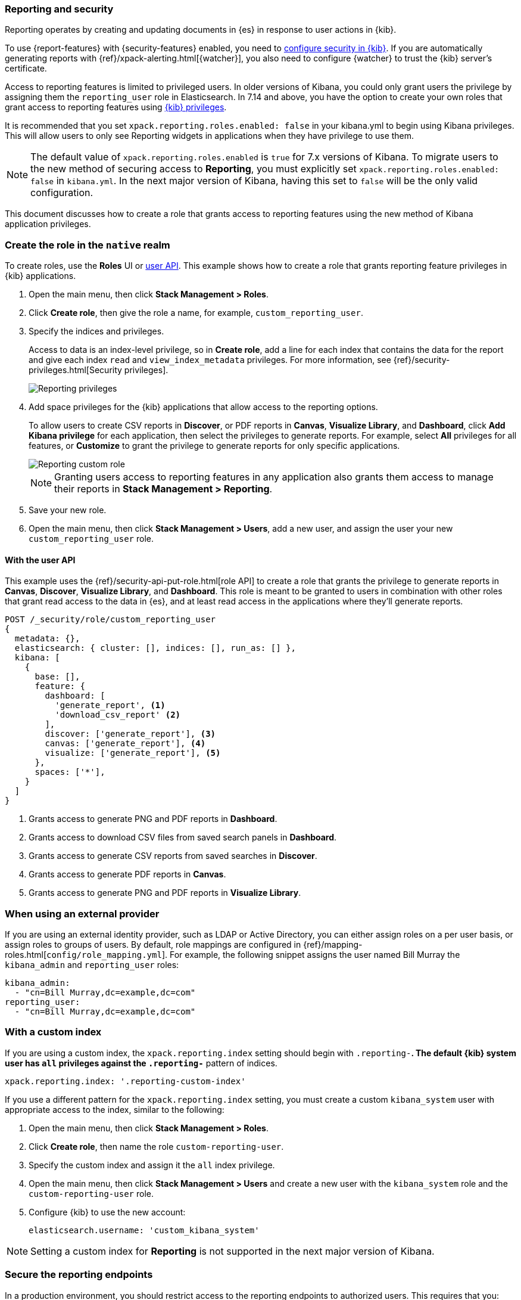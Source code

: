 [role="xpack"]
[[secure-reporting]]
=== Reporting and security

Reporting operates by creating and updating documents in {es} in response to
user actions in {kib}.

To use {report-features} with {security-features} enabled, you need to
<<using-kibana-with-security,configure security in {kib}>>.
If you are automatically generating reports with
{ref}/xpack-alerting.html[{watcher}], you also need to configure {watcher}
to trust the {kib} server's certificate.
////
For more information, see
<<securing-reporting>>.
////

[[reporting-app-users]]
Access to reporting features is limited to privileged users. In older versions of Kibana, you could only grant
users the privilege by assigning them the `reporting_user` role in Elasticsearch. In 7.14 and above, you have
the option to create your own roles that grant access to reporting features using <<kibana-privileges, {kib} privileges>>.

It is recommended that you set `xpack.reporting.roles.enabled: false` in your kibana.yml to begin using Kibana
privileges. This will allow users to only see Reporting widgets in applications when they have privilege to use
them. 

[NOTE]
============================================================================
The default value of `xpack.reporting.roles.enabled` is `true` for 7.x versions of Kibana. To migrate users to the
new method of securing access to *Reporting*, you must explicitly set `xpack.reporting.roles.enabled: false` in
`kibana.yml`. In the next major version of Kibana, having this set to `false` will be the only valid configuration.
============================================================================

This document discusses how to create a role that grants access to reporting features using the new method of
Kibana application privileges. 

[float]
[[reporting-roles-management-ui]]
=== Create the role in the `native` realm

To create roles, use the *Roles* UI or <<reporting-roles-user-api, user API>>. This example shows how to
create a role that grants reporting feature privileges in {kib} applications.

. Open the main menu, then click *Stack Management > Roles*.

. Click *Create role*, then give the role a name, for example, `custom_reporting_user`.

. Specify the indices and privileges.
+
Access to data is an index-level privilege, so in *Create role*,
add a line for each index that contains the data for the report and give each
index `read` and `view_index_metadata` privileges.
For more information, see {ref}/security-privileges.html[Security privileges].
+
[role="screenshot"]
image::user/security/images/reporting-privileges-example.png["Reporting privileges"]

. Add space privileges for the {kib} applications that allow access to the reporting options.
+
To allow users to create CSV reports in *Discover*, or PDF reports in *Canvas*,
*Visualize Library*, and *Dashboard*, click  *Add Kibana privilege* for each application,
then select the privileges to generate
reports. For example, select *All* privileges for all features, or *Customize* to grant
the privilege to generate reports for only specific applications.
+
[role="screenshot"]
image::user/security/images/reporting-custom-role.png["Reporting custom role"]
+
[NOTE]
============================================================================
Granting users access to reporting features in any application also grants them access to manage their reports in *Stack Management > Reporting*.
============================================================================
+
. Save your new role.

. Open the main menu, then click *Stack Management > Users*, add a new user, and assign the user 
your new `custom_reporting_user` role.

[float]
[[reporting-roles-user-api]]
==== With the user API
This example uses the {ref}/security-api-put-role.html[role API] to create a role that
grants the privilege to generate reports in *Canvas*, *Discover*, *Visualize Library*, and *Dashboard*.
This role is meant to be granted to users in combination with other roles that grant read access
to the data in {es}, and at least read access in the applications
where they'll generate reports.

[source, sh]
---------------------------------------------------------------
POST /_security/role/custom_reporting_user
{
  metadata: {},
  elasticsearch: { cluster: [], indices: [], run_as: [] },
  kibana: [
    {
      base: [],
      feature: {
        dashboard: [
          'generate_report', <1>
          'download_csv_report' <2>
        ],
        discover: ['generate_report'], <3>
        canvas: ['generate_report'], <4>
        visualize: ['generate_report'], <5>
      },
      spaces: ['*'],
    }
  ]
}
---------------------------------------------------------------
// CONSOLE

<1> Grants access to generate PNG and PDF reports in *Dashboard*.
<2> Grants access to download CSV files from saved search panels in *Dashboard*.
<3> Grants access to generate CSV reports from saved searches in *Discover*.
<4> Grants access to generate PDF reports in *Canvas*.
<5> Grants access to generate PNG and PDF reports in *Visualize Library*.

[float]
=== When using an external provider

If you are using an external identity provider, such as
LDAP or Active Directory, you can either assign
roles on a per user basis, or assign roles to groups of users. By default, role
mappings are configured in
{ref}/mapping-roles.html[`config/role_mapping.yml`].
For example, the following snippet assigns the user named Bill Murray the
`kibana_admin` and `reporting_user` roles:

[source,yaml]
--------------------------------------------------------------------------------
kibana_admin:
  - "cn=Bill Murray,dc=example,dc=com"
reporting_user:
  - "cn=Bill Murray,dc=example,dc=com"
--------------------------------------------------------------------------------

[float]
=== With a custom index

If you are using a custom index,
the `xpack.reporting.index` setting should begin 
with `.reporting-*`. The default {kib} system user has
`all` privileges against the `.reporting-*` pattern of indices.

[source,js]
xpack.reporting.index: '.reporting-custom-index'

If you use a different pattern for the `xpack.reporting.index` setting,
you must create a custom `kibana_system` user with appropriate access to the index, similar
to the following:

. Open the main menu, then click *Stack Management > Roles*.
. Click *Create role*, then name the role `custom-reporting-user`.
. Specify the custom index and assign it the `all` index privilege.
. Open the main menu, then click *Stack Management > Users* and create a new user with
the `kibana_system` role and the `custom-reporting-user` role.
. Configure {kib} to use the new account:
[source,js]
elasticsearch.username: 'custom_kibana_system'

[NOTE]
============================================================================
Setting a custom index for *Reporting* is not supported in the next major version of Kibana.
============================================================================

[role="xpack"]
[[securing-reporting]]
=== Secure the reporting endpoints

In a production environment, you should restrict access to
the reporting endpoints to authorized users. This requires that you:

. Enable {stack-security-features} on your {es} cluster. For more information,
see {ref}/security-getting-started.html[Getting started with security].
. Configure TLS/SSL encryption for the {kib} server. For more information, see
<<configuring-tls>>.
. Specify the {kib} server's CA certificate chain in `elasticsearch.yml`:
+
--
If you are using your own CA to sign the {kib} server certificate, then you need
to specify the CA certificate chain in {es} to properly establish trust in TLS
connections between {watcher} and {kib}. If your CA certificate chain is
contained in a PKCS #12 trust store, specify it like so:

[source,yaml]
--------------------------------------------------------------------------------
xpack.http.ssl.truststore.path: "/path/to/your/truststore.p12"
xpack.http.ssl.truststore.type: "PKCS12"
xpack.http.ssl.truststore.password: "optional decryption password"
--------------------------------------------------------------------------------

Otherwise, if your CA certificate chain is in PEM format, specify it like so:

[source,yaml]
--------------------------------------------------------------------------------
xpack.http.ssl.certificate_authorities: ["/path/to/your/cacert1.pem", "/path/to/your/cacert2.pem"]
--------------------------------------------------------------------------------

For more information, see {ref}/notification-settings.html#ssl-notification-settings[the {watcher} HTTP TLS/SSL Settings].
--

. Add one or more users who have the permissions
necessary to use {kib} and {report-features}. For more information, see
<<secure-reporting>>.

Once you've enabled SSL for {kib}, all requests to the reporting endpoints
must include valid credentials. For example, see the following page which
includes a watch that submits requests as the built-in `elastic` user:
<<automating-report-generation>>.

For more information about configuring watches, see
{ref}/how-watcher-works.html[How {watcher} works].
